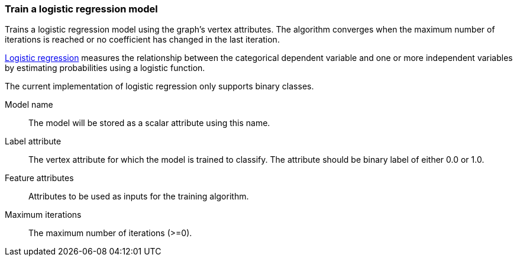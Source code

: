 ### Train a logistic regression model

Trains a logistic regression model using the graph's vertex attributes. The
algorithm converges when the maximum number of iterations is reached or no
coefficient has changed in the last iteration. 

https://en.wikipedia.org/wiki/Logistic_regression[Logistic regression] measures
the relationship between the categorical dependent variable and one or more
independent variables by estimating probabilities using a logistic function.

The current implementation of logistic regression only supports binary classes.
====
[[name]] Model name::
The model will be stored as a scalar attribute using this name.

[[label]] Label attribute::
The vertex attribute for which the model is trained to classify. The attribute should
be binary label of either 0.0 or 1.0.

[[features]] Feature attributes::
Attributes to be used as inputs for the training algorithm.

[[max-iter]] Maximum iterations::
The maximum number of iterations (>=0).

====